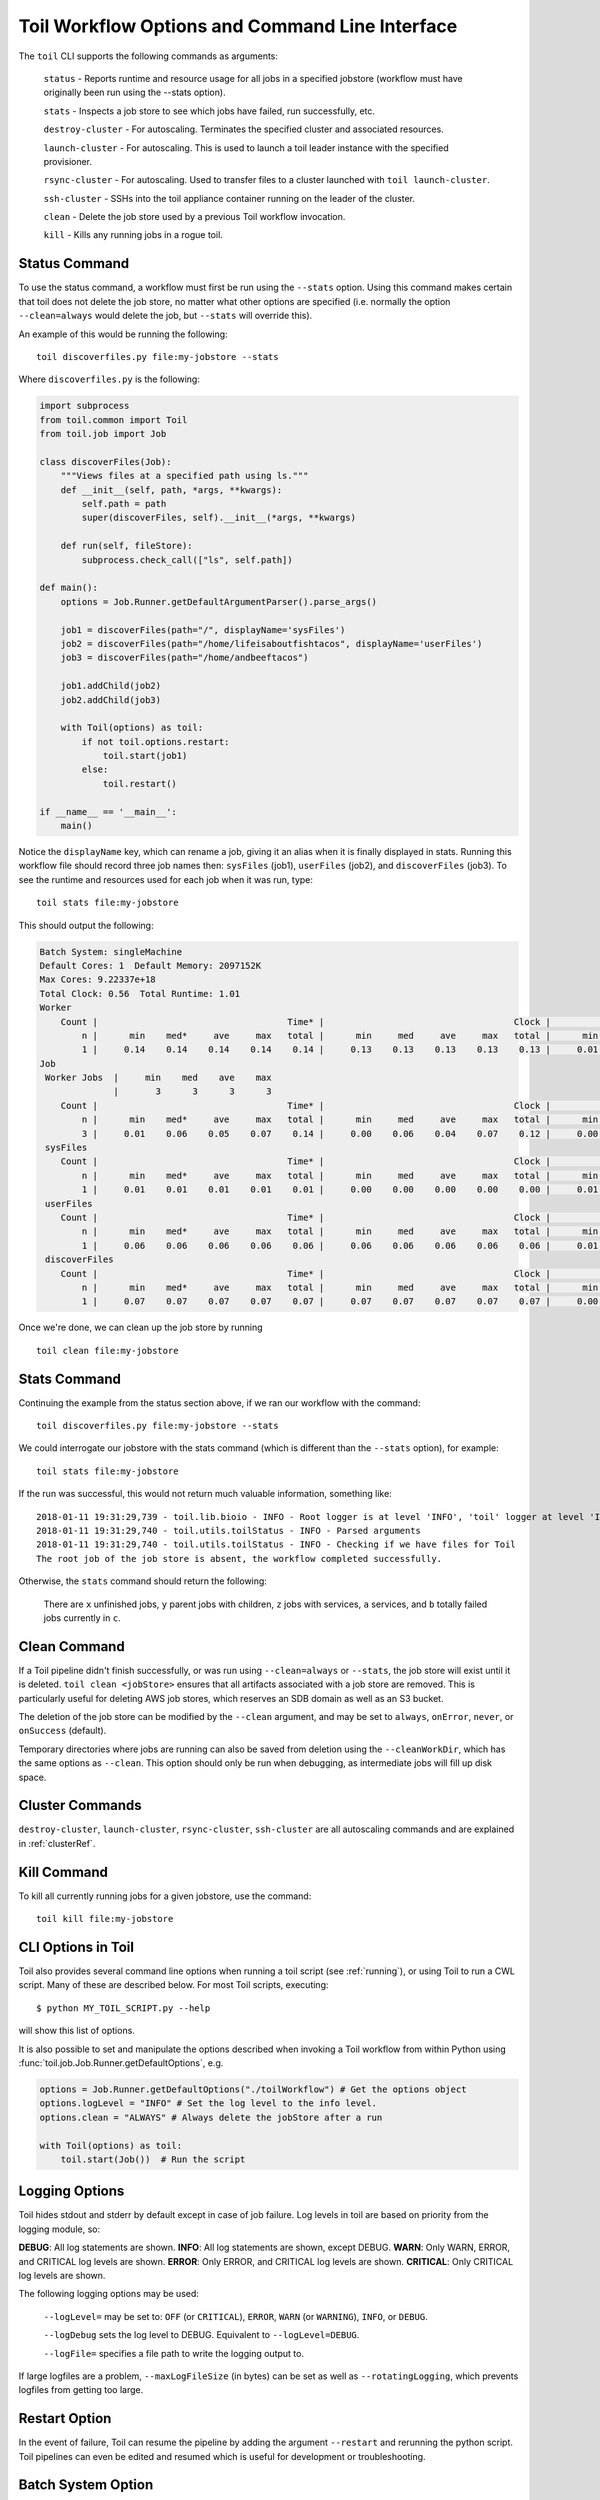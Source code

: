 .. _commandRef:

.. _workflowOptions:

Toil Workflow Options and Command Line Interface
================================================

The ``toil`` CLI supports the following commands as arguments:

    ``status`` - Reports runtime and resource usage for all jobs in a specified jobstore (workflow must have originally been run using the --stats option).

    ``stats`` - Inspects a job store to see which jobs have failed, run successfully, etc.

    ``destroy-cluster`` - For autoscaling.  Terminates the specified cluster and associated resources.

    ``launch-cluster`` - For autoscaling.  This is used to launch a toil leader instance with the specified provisioner.

    ``rsync-cluster`` - For autoscaling.  Used to transfer files to a cluster launched with ``toil launch-cluster``.

    ``ssh-cluster`` - SSHs into the toil appliance container running on the leader of the cluster.

    ``clean`` - Delete the job store used by a previous Toil workflow invocation.

    ``kill`` - Kills any running jobs in a rogue toil.

.. _cli_status:

Status Command
--------------
To use the status command, a workflow must first be run using the ``--stats`` option.  Using this command makes certain
that toil does not delete the job store, no matter what other options are specified (i.e. normally the option ``--clean=always``
would delete the job, but ``--stats`` will override this).

An example of this would be running the following::

    toil discoverfiles.py file:my-jobstore --stats

Where ``discoverfiles.py`` is the following:

.. code-block:: python

    import subprocess
    from toil.common import Toil
    from toil.job import Job

    class discoverFiles(Job):
        """Views files at a specified path using ls."""
        def __init__(self, path, *args, **kwargs):
            self.path = path
            super(discoverFiles, self).__init__(*args, **kwargs)

        def run(self, fileStore):
            subprocess.check_call(["ls", self.path])

    def main():
        options = Job.Runner.getDefaultArgumentParser().parse_args()

        job1 = discoverFiles(path="/", displayName='sysFiles')
        job2 = discoverFiles(path="/home/lifeisaboutfishtacos", displayName='userFiles')
        job3 = discoverFiles(path="/home/andbeeftacos")

        job1.addChild(job2)
        job2.addChild(job3)

        with Toil(options) as toil:
            if not toil.options.restart:
                toil.start(job1)
            else:
                toil.restart()

    if __name__ == '__main__':
        main()

Notice the ``displayName`` key, which can rename a job, giving it an alias when it is finally displayed in stats.
Running this workflow file should record three job names then: ``sysFiles`` (job1), ``userFiles`` (job2), and ``discoverFiles`` (job3).
To see the runtime and resources used for each job when it was run, type::

    toil stats file:my-jobstore

This should output the following:

.. code-block:: python

    Batch System: singleMachine
    Default Cores: 1  Default Memory: 2097152K
    Max Cores: 9.22337e+18
    Total Clock: 0.56  Total Runtime: 1.01
    Worker
        Count |                                    Time* |                                    Clock |                                     Wait |                                   Memory
            n |      min    med*     ave     max   total |      min     med     ave     max   total |      min     med     ave     max   total |      min     med     ave     max   total
            1 |     0.14    0.14    0.14    0.14    0.14 |     0.13    0.13    0.13    0.13    0.13 |     0.01    0.01    0.01    0.01    0.01 |      76K     76K     76K     76K     76K
    Job
     Worker Jobs  |     min    med    ave    max
                  |       3      3      3      3
        Count |                                    Time* |                                    Clock |                                     Wait |                                   Memory
            n |      min    med*     ave     max   total |      min     med     ave     max   total |      min     med     ave     max   total |      min     med     ave     max   total
            3 |     0.01    0.06    0.05    0.07    0.14 |     0.00    0.06    0.04    0.07    0.12 |     0.00    0.01    0.00    0.01    0.01 |      76K     76K     76K     76K    229K
     sysFiles
        Count |                                    Time* |                                    Clock |                                     Wait |                                   Memory
            n |      min    med*     ave     max   total |      min     med     ave     max   total |      min     med     ave     max   total |      min     med     ave     max   total
            1 |     0.01    0.01    0.01    0.01    0.01 |     0.00    0.00    0.00    0.00    0.00 |     0.01    0.01    0.01    0.01    0.01 |      76K     76K     76K     76K     76K
     userFiles
        Count |                                    Time* |                                    Clock |                                     Wait |                                   Memory
            n |      min    med*     ave     max   total |      min     med     ave     max   total |      min     med     ave     max   total |      min     med     ave     max   total
            1 |     0.06    0.06    0.06    0.06    0.06 |     0.06    0.06    0.06    0.06    0.06 |     0.01    0.01    0.01    0.01    0.01 |      76K     76K     76K     76K     76K
     discoverFiles
        Count |                                    Time* |                                    Clock |                                     Wait |                                   Memory
            n |      min    med*     ave     max   total |      min     med     ave     max   total |      min     med     ave     max   total |      min     med     ave     max   total
            1 |     0.07    0.07    0.07    0.07    0.07 |     0.07    0.07    0.07    0.07    0.07 |     0.00    0.00    0.00    0.00    0.00 |      76K     76K     76K     76K     76K

Once we're done, we can clean up the job store by running

::

   toil clean file:my-jobstore

Stats Command
-------------
Continuing the example from the status section above, if we ran our workflow with the command::

    toil discoverfiles.py file:my-jobstore --stats

We could interrogate our jobstore with the stats command (which is different than the ``--stats`` option), for example::

    toil stats file:my-jobstore

If the run was successful, this would not return much valuable information, something like::

    2018-01-11 19:31:29,739 - toil.lib.bioio - INFO - Root logger is at level 'INFO', 'toil' logger at level 'INFO'.
    2018-01-11 19:31:29,740 - toil.utils.toilStatus - INFO - Parsed arguments
    2018-01-11 19:31:29,740 - toil.utils.toilStatus - INFO - Checking if we have files for Toil
    The root job of the job store is absent, the workflow completed successfully.

Otherwise, the ``stats`` command should return the following:

    There are ``x`` unfinished jobs, ``y`` parent jobs with children, ``z`` jobs with services, ``a`` services, and ``b`` totally failed jobs currently in  ``c``.

Clean Command
-------------
If a Toil pipeline didn't finish successfully, or was run using ``--clean=always`` or ``--stats``, the job store will exist
until it is deleted. ``toil clean <jobStore>`` ensures that all artifacts associated with a job store are removed.
This is particularly useful for deleting AWS job stores, which reserves an SDB domain as well as an S3 bucket.

The deletion of the job store can be modified by the ``--clean`` argument, and may be set to ``always``, ``onError``,
``never``, or ``onSuccess`` (default).

Temporary directories where jobs are running can also be saved from deletion using the ``--cleanWorkDir``, which has
the same options as ``--clean``.  This option should only be run when debugging, as intermediate jobs will fill up
disk space.

Cluster Commands
----------------
``destroy-cluster``, ``launch-cluster``, ``rsync-cluster``, ``ssh-cluster`` are all autoscaling commands and are explained in :ref:`clusterRef`.

Kill Command
------------
To kill all currently running jobs for a given jobstore, use the command::

    toil kill file:my-jobstore

CLI Options in Toil
-------------------
Toil also provides several command line options when running a toil script (see :ref:`running`),
or using Toil to run a CWL script. Many of these are described below.
For most Toil scripts, executing::

    $ python MY_TOIL_SCRIPT.py --help

will show this list of options.

It is also possible to set and manipulate the options described when invoking a
Toil workflow from within Python using :func:`toil.job.Job.Runner.getDefaultOptions`, e.g.

.. code-block:: python

    options = Job.Runner.getDefaultOptions("./toilWorkflow") # Get the options object
    options.logLevel = "INFO" # Set the log level to the info level.
    options.clean = "ALWAYS" # Always delete the jobStore after a run

    with Toil(options) as toil:
        toil.start(Job())  # Run the script

.. _loggingRef:

Logging Options
---------------
Toil hides stdout and stderr by default except in case of job failure.  Log levels in toil are based on priority from the
logging module, so:

**DEBUG**: All log statements are shown.
**INFO**: All log statements are shown, except DEBUG.
**WARN**: Only WARN, ERROR, and CRITICAL log levels are shown.
**ERROR**: Only ERROR, and CRITICAL log levels are shown.
**CRITICAL**: Only CRITICAL log levels are shown.

The following logging options may be used:

    ``--logLevel=`` may be set to: ``OFF`` (or ``CRITICAL``), ``ERROR``, ``WARN`` (or ``WARNING``), ``INFO``, or ``DEBUG``.

    ``--logDebug`` sets the log level to DEBUG.  Equivalent to ``--logLevel=DEBUG``.

    ``--logFile=`` specifies a file path to write the logging output to.

If large logfiles are a problem, ``--maxLogFileSize`` (in bytes) can be set as well as ``--rotatingLogging``, which
prevents logfiles from getting too large.

Restart Option
--------------
In the event of failure, Toil can resume the pipeline by adding the argument ``--restart`` and rerunning the
python script. Toil pipelines can even be edited and resumed which is useful for development or troubleshooting.

Batch System Option
-------------------
Toil supports several different batch systems using the ``--batchSystem`` argument.
More information in the :ref:`batchsysteminterface`.

Default Resource Options
-------------------------------
Toil uses resource requirements to intelligently schedule jobs. The defaults for cores (1), disk (2G), and memory (2G),
can all be changed using:

    ``--defaultCores`` changes the default number of cores that should be allocated per job.  Normally 1.

    ``--defaultDisk`` changes the default disk space that should be allocated per job.  Normally 2G.

    ``--defaultMemory`` changes the default RAM that should be allocated per job.  Normally 2G.

Standard suffixes like K, Ki, M, Mi, G or Gi are supported.

Job Store
---------
Running toil scripts has one required positional argument: the job store.  The default job store is just a path
to where the user would like the job store to be created. To use the :ref:`quick start <quickstart>` example,
if you're on a node that has a large **/scratch** volume, you can specify the jobstore be created there by
executing: ``python HelloWorld.py /scratch/my-job-store``, or more explicitly,
``python HelloWorld.py file:/scratch/my-job-store``.

Syntax for specifying different job stores:

    Local: ``file:job-store-name``

    AWS: ``aws:region-here:job-store-name``

    Azure: ``azure:account-name-here:job-store-name``

    Google: ``google:projectID-here:job-store-name``

Different types of job store options can be found in :ref:`jobStoreInterface`.

Miscellaneous
-------------
Here are some additional useful arguments that don't fit into another category.

* ``--workDir`` sets the location where temporary directories are created for running jobs.
* ``--retryCount`` sets the number of times to retry a job in case of failure. Useful for non-systemic failures like HTTP requests.
* ``--sseKey`` accepts a path to a 32-byte key that is used for server-side encryption when using the AWS job store.
* ``--cseKey`` accepts a path to a 256-bit key to be used for client-side encryption on Azure job store.
* ``--setEnv <NAME=VALUE>`` sets an environment variable early on in the worker

For implementation-specific flags for schedulers like timelimits, queues, accounts, etc.. An environment variable can be
defined before launching the Job, i.e:

.. code-block:: console

    export TOIL_SLURM_ARGS="-t 1:00:00 -q fatq"

Running Workflows with Services
-------------------------------

Toil supports jobs, or clusters of jobs, that run as *services* to other
*accessor* jobs. Example services include server databases or Apache Spark
Clusters. As service jobs exist to provide services to accessor jobs their
runtime is dependent on the concurrent running of their accessor jobs. The dependencies
between services and their accessor jobs can create potential deadlock scenarios,
where the running of the workflow hangs because only service jobs are being
run and their accessor jobs can not be scheduled because of too limited resources
to run both simultaneously. To cope with this situation Toil attempts to
schedule services and accessors intelligently, however to avoid a deadlock
with workflows running service jobs it is advisable to use the following parameters:

* ``--maxServiceJobs`` The maximum number of service jobs that can be run concurrently, excluding service jobs running on preemptable nodes.
* ``--maxPreemptableServiceJobs`` The maximum number of service jobs that can run concurrently on preemptable nodes.

Specifying these parameters so that at a maximum cluster size there will be
sufficient resources to run accessors in addition to services will ensure that
such a deadlock can not occur.

If too low a limit is specified then a deadlock can occur in which toil can
not schedule sufficient service jobs concurrently to complete the workflow.
Toil will detect this situation if it occurs and throw a
:class:`toil.DeadlockException` exception. Increasing the cluster size
and these limits will resolve the issue.

.. _clusterRef:

